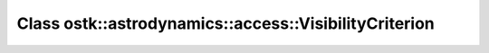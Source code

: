 Class ostk::astrodynamics::access::VisibilityCriterion
======================================================

.. doxygenclass:: ostk::astrodynamics::access::VisibilityCriterion
